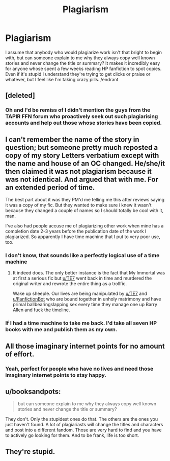 #+TITLE: Plagiarism

* Plagiarism
:PROPERTIES:
:Author: c0smicmuffin
:Score: 6
:DateUnix: 1488504009.0
:DateShort: 2017-Mar-03
:FlairText: Discussion
:END:
I assume that anybody who would plagiarize work isn't that bright to begin with, but can someone explain to me why they always copy well known stories and never change the title or summary? It makes it incredibly easy for anyone whose spent a few weeks reading HP fanfiction to spot copies. Even if it's stupid I understand they're trying to get clicks or praise or whatever, but I feel like I'm taking crazy pills. /endrant


** [deleted]
:PROPERTIES:
:Score: 10
:DateUnix: 1488530126.0
:DateShort: 2017-Mar-03
:END:

*** Oh and I'd be remiss of I didn't mention the guys from the TAPIR FFN forum who proactively seek out such plagiarising accounts and help out those whose stories have been copied.
:PROPERTIES:
:Author: Conneron
:Score: 5
:DateUnix: 1488530270.0
:DateShort: 2017-Mar-03
:END:


** I can't remember the name of the story in question; but someone pretty much reposted a copy of my story Letters verbatium except with the name and house of an OC changed. He/she/it then claimed it was not plagiarism because it was not identical. And argued that with me. For an extended period of time.

The best part about it was they PM'd me telling me this after reviews saying it was a copy of my fic. But they wanted to make sure i knew it wasn't because they changed a couple of names so I should totally be cool with it, man.

I've also had people accuse me of plagiarizing other work when mine has a completion date 2-3 years before the publication date of the work I plagiarized. So apparently I have time machine that I put to very poor use, too.
:PROPERTIES:
:Author: TE7
:Score: 12
:DateUnix: 1488547323.0
:DateShort: 2017-Mar-03
:END:

*** I don't know, that sounds like a perfectly logical use of a time machine
:PROPERTIES:
:Author: c0smicmuffin
:Score: 10
:DateUnix: 1488550302.0
:DateShort: 2017-Mar-03
:END:

**** It indeed does. The only better instance is the fact that My Immortal was at first a serious fic but [[/u/TE7][u/TE7]] went back in time and murdered the original writer and rewrote the entire thing as a trollfic.

Wake up sheeple. Our lives are being manipulated by [[/u/TE7][u/TE7]] and [[/u/FanfictionBot][u/FanfictionBot]] who are bound together in unholy matrimony and have primal ballbearingslapping sex every time they manage one up Barry Allen and fuck the timeline.
:PROPERTIES:
:Score: 4
:DateUnix: 1488617774.0
:DateShort: 2017-Mar-04
:END:


*** If I had a time machine to take me back. I'd take all seven HP books with me and publish them as my own.
:PROPERTIES:
:Author: Pete91888
:Score: 1
:DateUnix: 1488678306.0
:DateShort: 2017-Mar-05
:END:


** All those imaginary internet points for no amount of effort.
:PROPERTIES:
:Author: UndeadBBQ
:Score: 6
:DateUnix: 1488547081.0
:DateShort: 2017-Mar-03
:END:

*** Yeah, perfect for people who have no lives and need those imaginary internet points to stay happy.
:PROPERTIES:
:Author: Kazeto
:Score: 1
:DateUnix: 1488579778.0
:DateShort: 2017-Mar-04
:END:


** u/booksandpots:
#+begin_quote
  but can someone explain to me why they always copy well known stories and never change the title or summary?
#+end_quote

They don't. Only the stupidest ones do that. The others are the ones you just haven't found. A lot of plagiariasts will change the titles and characters and post into a different fandom. Those are very hard to find and you have to actively go looking for them. And to be frank, life is too short.
:PROPERTIES:
:Author: booksandpots
:Score: 8
:DateUnix: 1488536815.0
:DateShort: 2017-Mar-03
:END:


** They're stupid.
:PROPERTIES:
:Author: yarglethatblargle
:Score: 8
:DateUnix: 1488504585.0
:DateShort: 2017-Mar-03
:END:
